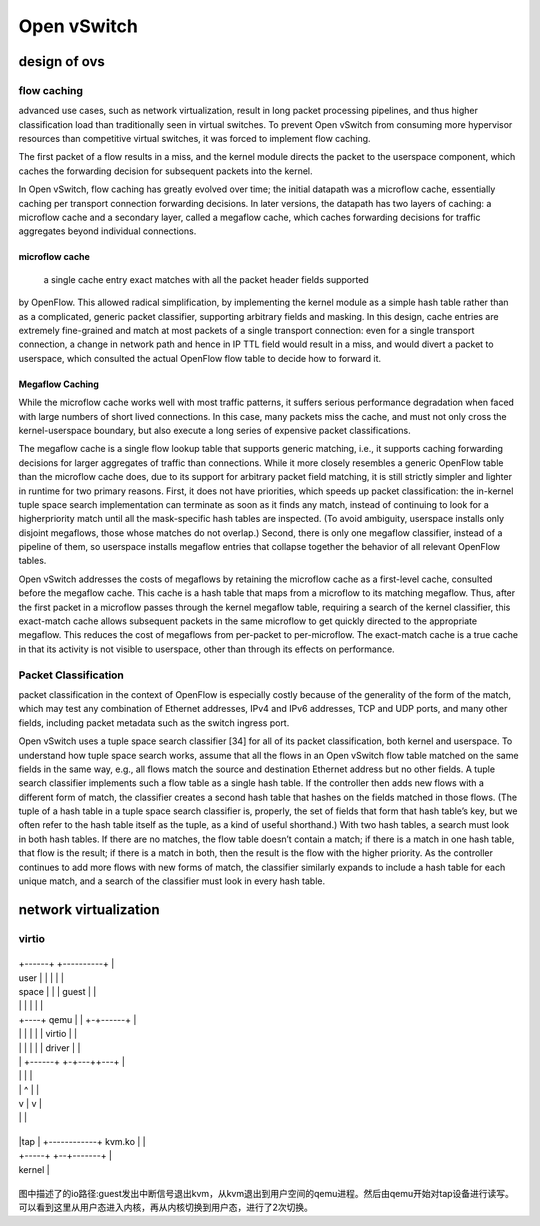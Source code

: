 
=================
Open vSwitch
=================

design of ovs
===============

flow caching
----------------

advanced use cases, such as network virtualization, result in long packet processing 
pipelines, and thus higher classification load than traditionally seen in virtual switches. 
To prevent Open vSwitch from consuming more hypervisor resources than competitive 
virtual switches, it was forced to implement flow caching.

The first packet of a flow results in a miss, and the kernel module directs the packet 
to the userspace component, which caches the forwarding decision for subsequent packets 
into the kernel.

In Open vSwitch, flow caching has greatly evolved over time; the initial datapath was a microflow cache,
essentially caching per transport connection forwarding decisions. In later versions, the datapath 
has two layers of caching: a microflow cache and a secondary layer, called a megaflow 
cache, which caches forwarding decisions for traffic aggregates beyond individual connections. 

microflow cache
^^^^^^^^^^^^^^^^^
 a single cache entry exact matches with all the packet header fields supported
by OpenFlow. This allowed radical simplification, by implementing the kernel module as a simple hash table
rather than as a complicated, generic packet classifier, supporting arbitrary fields and masking. In this design,
cache entries are extremely fine-grained and match at most packets of a single transport connection: even for a
single transport connection, a change in network path and hence in IP TTL field would result in a miss, and would
divert a packet to userspace, which consulted the actual OpenFlow flow table to decide how to forward it.

Megaflow Caching
^^^^^^^^^^^^^^^^^^^
While the microflow cache works well with most traffic patterns, it suffers serious performance degradation when
faced with large numbers of short lived connections. In this case, many packets miss the cache, and must not only
cross the kernel-userspace boundary, but also execute a long series of expensive packet classifications.

The megaflow cache is a single flow lookup table that supports generic matching, i.e., it supports
caching forwarding decisions for larger aggregates of traffic than connections. While it more closely resembles
a generic OpenFlow table than the microflow cache does, due to its support for arbitrary packet field matching, it
is still strictly simpler and lighter in runtime for two primary reasons. First, it does not have priorities, which
speeds up packet classification: the in-kernel tuple space search implementation can terminate as soon as it finds
any match, instead of continuing to look for a higherpriority match until all the mask-specific hash tables are
inspected. (To avoid ambiguity, userspace installs only disjoint megaflows, those whose matches do not overlap.)
Second, there is only one megaflow classifier, instead of a pipeline of them, so userspace installs megaflow entries 
that collapse together the behavior of all relevant OpenFlow tables.

Open vSwitch addresses the costs of megaflows by retaining the microflow cache as a first-level cache, consulted before the megaflow cache. This cache is a hash table that maps from a microflow to its matching megaflow.
Thus, after the first packet in a microflow passes through the kernel megaflow table, requiring a search of the kernel
classifier, this exact-match cache allows subsequent packets in the same microflow to get quickly directed to the
appropriate megaflow. This reduces the cost of megaflows from per-packet to per-microflow. The exact-match cache
is a true cache in that its activity is not visible to userspace, other than through its effects on performance.

Packet Classification
---------------------

packet classification in the context of OpenFlow is especially costly because of the generality of 
the form of the match, which may test any combination of Ethernet addresses, IPv4 and IPv6 addresses,
TCP and UDP ports, and many other fields, including packet metadata such as the switch ingress port.

Open vSwitch uses a tuple space search classifier [34] for all of its packet classification, both kernel and
userspace. To understand how tuple space search works, assume that all the flows in an Open vSwitch flow 
table matched on the same fields in the same way, e.g., all flows match the source and destination 
Ethernet address but no other fields. A tuple search classifier implements such a flow table 
as a single hash table. If the controller then adds new flows with a different form of match, the
classifier creates a second hash table that hashes on the fields matched in those flows. 
(The tuple of a hash table in a tuple space search classifier is, properly, the set of
fields that form that hash table’s key, but we often refer to the hash table itself as the tuple, 
as a kind of useful shorthand.) With two hash tables, a search must look in both hash tables. If 
there are no matches, the flow table doesn’t contain a match; if there is a match in one hash
table, that flow is the result; if there is a match in both, then the result is the flow with 
the higher priority. As the controller continues to add more flows with new forms of
match, the classifier similarly expands to include a hash table for each unique match, 
and a search of the classifier must look in every hash table.

network virtualization
=========================

virtio
-----------------
+---------+------+--------+----------+--+

|         +------+        +----------+  |

| user    |      |        |          |  |

| space   |      |        |  guest   |  |

|         |      |        |          |  |

|    +----+ qemu |        | +-+------+  |

|    |    |      |        | | virtio |  |

|    |    |      |        | | driver |  |

|    |    +------+        +-+---++---+  |

|    |                          |       |

|    |       ^                  |       |

|    v       |                  v       |

|            |                          |

+-+-----+-----------------+--+-------+--+

| |tap  |    +------------+ kvm.ko   |  |

| +-----+                 +--+-------+  |

|                kernel                 |

+---------------------------------------+

图中描述了的io路径:guest发出中断信号退出kvm，从kvm退出到用户空间的qemu进程。然后由qemu开始对tap设备进行读写。 可以看到这里从用户态进入内核，再从内核切换到用户态，进行了2次切换。





